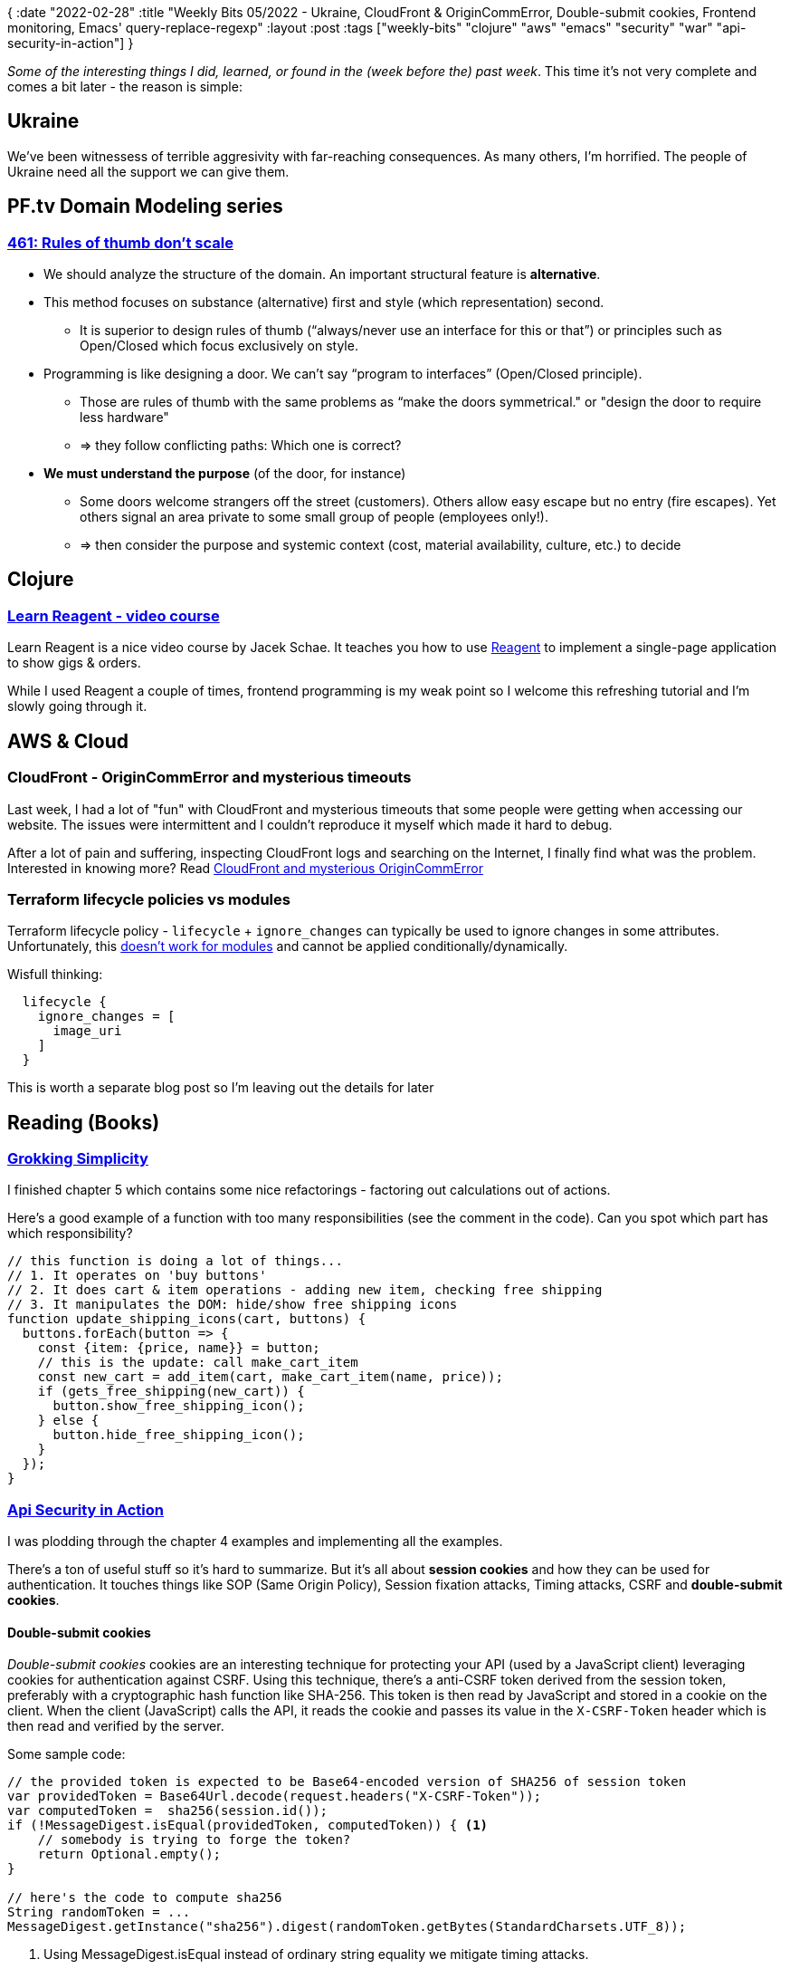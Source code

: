 {
:date "2022-02-28"
:title "Weekly Bits 05/2022 - Ukraine, CloudFront & OriginCommError, Double-submit cookies, Frontend monitoring, Emacs' query-replace-regexp"
:layout :post
:tags  ["weekly-bits" "clojure" "aws" "emacs" "security" "war" "api-security-in-action"]
}

:toc:
:toclevels: 4


_Some of the interesting things I did, learned, or found in the (week before the) past week_.
This time it's not very complete and comes a bit later - the reason is simple:

## Ukraine

We've been witnessess of terrible aggresivity with far-reaching consequences.
As many others, I'm horrified.
The people of Ukraine need all the support we can give them.

## PF.tv Domain Modeling series

### https://purelyfunctional.tv/issues/purelyfunctional-tv-newsletter-461-rules-of-thumb-dont-scale/[461: Rules of thumb don’t scale^]

* We should analyze the structure of the domain. An important structural feature is *alternative*.
* This method focuses on substance (alternative) first and style (which representation) second.
** It is superior to design rules of thumb (“always/never use an interface for this or that”) or principles such as Open/Closed which focus exclusively on style.
* Programming is like designing a door. We can’t say “program to interfaces” (Open/Closed principle). 
** Those are rules of thumb with the same problems as “make the doors symmetrical." or "design the door to require less hardware"
** => they follow conflicting paths: Which one is correct?
* *We must understand the purpose* (of the door, for instance)
** Some doors welcome strangers off the street (customers). Others allow easy escape but no entry (fire escapes). Yet others signal an area private to some small group of people (employees only!).
** => then consider the purpose and systemic context (cost, material availability, culture, etc.) to decide



## Clojure

### https://www.jacekschae.com/view/courses/learn-reagent-pro[Learn Reagent - video course]

Learn Reagent is a nice video course by Jacek Schae.
It teaches you how to use https://reagent-project.github.io/[Reagent]
to implement a single-page application to show gigs & orders.

While I used Reagent a couple of times, frontend programming is my weak point
so I welcome this refreshing tutorial and I'm slowly going through it.



## AWS & Cloud

### CloudFront - OriginCommError and mysterious timeouts

Last week, I had a lot of "fun" with CloudFront and mysterious timeouts that some people were getting when accessing our website.
The issues were intermittent and I couldn't reproduce it myself which made it hard to debug.

After a lot of pain and suffering, inspecting CloudFront logs and searching on the Internet,
I finally find what was the problem.
Interested in knowing more? Read link:/posts/2022-02-17-cloudfront-origincommerror[CloudFront and mysterious OriginCommError] 


### Terraform lifecycle policies vs modules


Terraform lifecycle policy - `lifecycle` + `ignore_changes` can typically be used to ignore changes in some attributes.
Unfortunately, this
https://github.com/hashicorp/terraform/issues/27360[doesn't work for modules^]
and cannot be applied conditionally/dynamically.

Wisfull thinking:

[source,terraform]
----
  lifecycle {
    ignore_changes = [
      image_uri
    ]
  }
----

This is worth a separate blog post so I'm leaving out the details for later


## Reading (Books)

### https://github.com/jumarko/grokking-simplicity[Grokking Simplicity^]

I finished chapter 5 which contains some nice refactorings - factoring out calculations out of actions.

Here's a good example of a function with too many responsibilities (see the comment in the code).
Can you spot which part has which responsibility?

[source,javascript]
----
// this function is doing a lot of things...
// 1. It operates on 'buy buttons'
// 2. It does cart & item operations - adding new item, checking free shipping
// 3. It manipulates the DOM: hide/show free shipping icons
function update_shipping_icons(cart, buttons) {
  buttons.forEach(button => {
    const {item: {price, name}} = button;
    // this is the update: call make_cart_item
    const new_cart = add_item(cart, make_cart_item(name, price));
    if (gets_free_shipping(new_cart)) {
      button.show_free_shipping_icon();
    } else {
      button.hide_free_shipping_icon();
    }
  });
}
----


### https://github.com/jumarko/api-security-in-action[Api Security in Action^]

I was plodding through the chapter 4 examples and implementing all the examples.

There's a ton of useful stuff so it's hard to summarize.
But it's all about *session cookies* and how they can be used for authentication.
It touches things like SOP (Same Origin Policy), Session fixation attacks,
Timing attacks, CSRF and *double-submit cookies*.

#### Double-submit cookies

_Double-submit cookies_ cookies are an interesting technique
for protecting your API (used by a JavaScript client)
leveraging cookies for authentication against CSRF.
Using this technique, there's a anti-CSRF token derived from the session token,
preferably with a cryptographic hash function like SHA-256.
This token is then read by JavaScript and stored in a cookie on the client.
When the client (JavaScript) calls the API, it reads the cookie and passes its value
in the `X-CSRF-Token` header which is then read and verified by the server.

Some sample code:

[source,java]
----
// the provided token is expected to be Base64-encoded version of SHA256 of session token
var providedToken = Base64Url.decode(request.headers("X-CSRF-Token"));
var computedToken =  sha256(session.id());
if (!MessageDigest.isEqual(providedToken, computedToken)) { <1>
    // somebody is trying to forge the token?
    return Optional.empty();
}

// here's the code to compute sha256
String randomToken = ...
MessageDigest.getInstance("sha256").digest(randomToken.getBytes(StandardCharsets.UTF_8));
----
<1> Using MessageDigest.isEqual instead of ordinary string equality we mitigate timing attacks.




### https://www.amazon.com/Practical-Monitoring-Effective-Strategies-World/dp/1491957352[Practical Monitoring]

I read chapter 5 (Business Metrics) and chapter 6 (Frontend Monitoring).

Both of them are tremdendously useful and focus on monitoring real business KPIs
and user experience rather than traditional monitoring which focuses on servers and low-level machine metrics.

#### Frontend monitoring

Two basic approaches:  

* Real User Monitoring (RUM) - preferable
* Synthetic monitoring - tools like WebpageTest.org

*Navigation Timing API* - You can compute page load times:

* total page load time = domComplete - navigationStart
* user-perceived page load time = domComplete - navigationStart



## MISC

### Emacs - Searching and replacements via (query)-replace-regex

I was trying to move a bunch of widgets on a Cloudwatch dashboard.
The problem was how to quickly add a fixed number to their `y` coordinate.
A dashboard source is a JSON like this:

[source,bash]
----
{
    "widgets": [
        {
            "height": 2,
            "width": 19,
            "y": 0,
            "x": 0,
...
----
And so it continues with many other widgets.
I basically wanted to add number 10 to all those y coordinates.

For that, I found a very convenient emacs function `query-replace-regex` - the sequence goes like this:
[source]
----
C-M-%
"y": \([0-9]+\)
RET
"y": \,(+ 10 \#1)
----

This searches for all lines matching `"y"` followed by a number, capturing the value of the number with parentheses (a capturing group).
Then using `\,` to provide arbitrary elisp expression and using `\#1` to reference the first matching group
and interpreting it as a number.

See section
https://www.gnu.org/software/emacs/manual/html_node/emacs/Regexp-Replace.html[Regexp Replacement]
of the Emacs Manual for more details.


### 1Password CLI & MFA authentication codes

I've been using 1Password for a long time, but I've never used their CLI.
This week, I was trying to fetch the one-time authentication code for my AWS account to produce a session token.
So I installed https://support.1password.com/command-line-getting-started/[1Password CLI].

Getting the code is then easy:

[source,bash]
----
eval $(op signin my);
op get totp  'AWS console login'; <1>
----
<1> 'AWS console login' is the name/title of the login item in 1Password


## Links

A quick recap of some of the links mentioned in this post:

* https://purelyfunctional.tv/issues/purelyfunctional-tv-newsletter-461-rules-of-thumb-dont-scale/[PF.tv 461: Rules of thumb don’t scale^]
* https://www.jacekschae.com/view/courses/learn-reagent-pro[Learn Reagent - video course]
* https://www.gnu.org/software/emacs/manual/html_node/emacs/Regexp-Replace.html[Emacs - Regexp Replacement]
* https://support.1password.com/command-line-getting-started/[1Password CLI]




